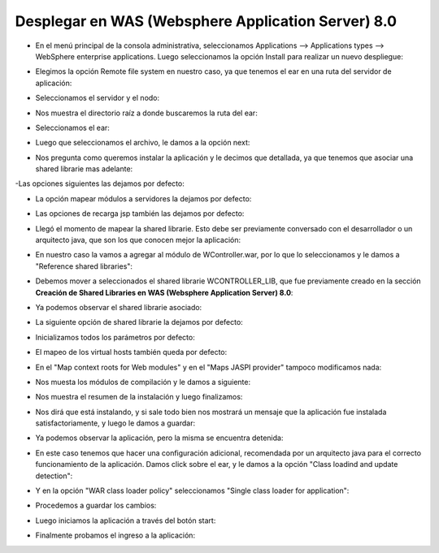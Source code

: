Desplegar en WAS (Websphere Application Server) 8.0
++++++++++++


- En el menú principal de la consola administrativa, seleccionamos Applications --> Applications types --> WebSphere enterprise applications. Luego seleccionamos la opción Install para realizar un nuevo despliegue:


.. image:: ../imagenes/despliegue/Selección_068.png


- Elegimos la opción Remote file system en nuestro caso, ya que tenemos el ear en una ruta del servidor de aplicación:


.. image:: ../imagenes/despliegue/Selección_069.png


- Seleccionamos el servidor y el nodo:


.. image:: ../imagenes/despliegue/Selección_070.png


- Nos muestra el directorio raíz a donde buscaremos la ruta del ear:


.. image:: ../imagenes/despliegue/Selección_071.png


- Seleccionamos el ear:


.. image:: ../imagenes/despliegue/Selección_072.png


- Luego que seleccionamos el archivo, le damos a la opción next:


.. image:: ../imagenes/despliegue/Selección_073.png


- Nos pregunta como queremos instalar la aplicación y le decimos que detallada, ya que tenemos que asociar una shared librarie mas adelante:


.. image:: ../imagenes/despliegue/Selección_074.png


-Las opciones siguientes las dejamos por defecto:


.. image:: ../imagenes/despliegue/Selección_075.png


- La opción mapear módulos a servidores la dejamos por defecto:


.. image:: ../imagenes/despliegue/Selección_076.png


- Las opciones de recarga jsp también las dejamos por defecto:


.. image:: ../imagenes/despliegue/Selección_077.png


- Llegó el momento de mapear la shared librarie. Esto debe ser previamente conversado con el desarrollador o un arquitecto java, que son los que conocen mejor la aplicación:


.. image:: ../imagenes/despliegue/Selección_078.png


- En nuestro caso la vamos a agregar al módulo de WController.war, por lo que lo seleccionamos y le damos a "Reference shared libraries":


.. image:: ../imagenes/despliegue/Selección_079.png


- Debemos mover a seleccionados el shared librarie WCONTROLLER_LIB, que fue previamente creado en la sección **Creación de Shared Libraries en WAS (Websphere Application Server) 8.0**:


.. image:: ../imagenes/despliegue/Selección_080.png


.. image:: ../imagenes/despliegue/Selección_081.png


- Ya podemos observar el shared librarie asociado:


.. image:: ../imagenes/despliegue/Selección_082.png


- La siguiente opción de shared librarie la dejamos por defecto:


.. image:: ../imagenes/despliegue/Selección_083.png


- Inicializamos todos los parámetros por defecto:


.. image:: ../imagenes/despliegue/Selección_084.png


.. image:: ../imagenes/despliegue/Selección_085.png


.. image:: ../imagenes/despliegue/Selección_086.png


- El mapeo de los virtual hosts también queda por defecto:


.. image:: ../imagenes/despliegue/Selección_087.png


- En el "Map context roots for Web modules" y en el "Maps JASPI provider" tampoco modificamos nada:


.. image:: ../imagenes/despliegue/Selección_088.png


.. image:: ../imagenes/despliegue/Selección_089.png


- Nos muesta los módulos de compilación y le damos a siguiente:


.. image:: ../imagenes/despliegue/Selección_090.png


- Nos muestra el resumen de la instalación y luego finalizamos:


.. image:: ../imagenes/despliegue/Selección_091.png


- Nos dirá que está instalando, y si sale todo bien nos mostrará un mensaje que la aplicación fue instalada satisfactoriamente, y luego le damos a guardar:


.. image:: ../imagenes/despliegue/Selección_092.png


- Ya podemos observar la aplicación, pero la misma se encuentra detenida:


.. image:: ../imagenes/despliegue/Selección_093.png


- En este caso tenemos que hacer una configuración adicional, recomendada por un arquitecto java para el correcto funcionamiento de la aplicación. Damos click sobre el ear, y le damos a la opción "Class loadind and update detection":


.. image:: ../imagenes/despliegue/Selección_094.png


- Y en la opción "WAR class loader policy" seleccionamos "Single class loader for application":


.. image:: ../imagenes/despliegue/Selección_095.png


- Procedemos a guardar los cambios:


.. image:: ../imagenes/despliegue/Selección_096.png


- Luego iniciamos la aplicación a través del botón start:


.. image:: ../imagenes/despliegue/Selección_100.png


- Finalmente probamos el ingreso a la aplicación:


.. image:: ../imagenes/despliegue/Selección_097.png


.. image:: ../imagenes/despliegue/Selección_098.png


.. image:: ../imagenes/despliegue/Selección_099.png




